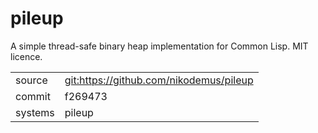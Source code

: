 * pileup

A simple thread-safe binary heap implementation for Common Lisp. MIT licence.

|---------+-------------------------------------------|
| source  | git:https://github.com/nikodemus/pileup   |
| commit  | f269473  |
| systems | pileup |
|---------+-------------------------------------------|

